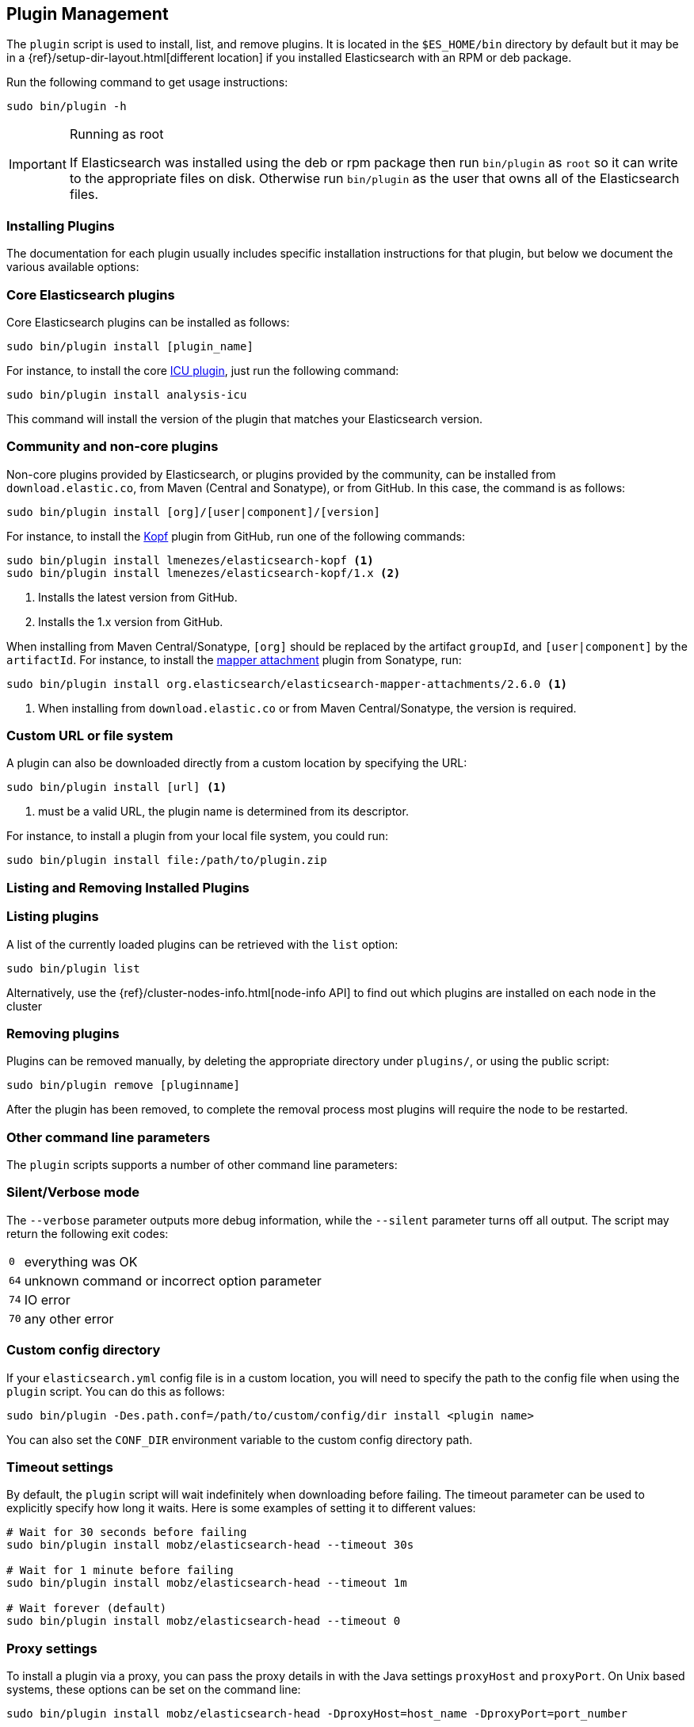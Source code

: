 [[plugin-management]]
== Plugin Management

The `plugin` script is used to install, list, and remove plugins. It is
located in the `$ES_HOME/bin` directory by default but it may be in a
{ref}/setup-dir-layout.html[different location] if you installed Elasticsearch
with an RPM or deb package.

Run the following command to get usage instructions:

[source,shell]
-----------------------------------
sudo bin/plugin -h
-----------------------------------

[IMPORTANT]
.Running as root
=====================
If Elasticsearch was installed using the deb or rpm package then run
`bin/plugin` as `root` so it can write to the appropriate files on disk.
Otherwise run `bin/plugin` as the user that owns all of the Elasticsearch
files.
=====================

[[installation]]
=== Installing Plugins

The documentation for each plugin usually includes specific installation
instructions for that plugin, but below we document the various available
options:

[float]
=== Core Elasticsearch plugins

Core Elasticsearch plugins can be installed as follows:

[source,shell]
-----------------------------------
sudo bin/plugin install [plugin_name]
-----------------------------------

For instance, to install the core <<analysis-icu,ICU plugin>>, just run the
following command:

[source,shell]
-----------------------------------
sudo bin/plugin install analysis-icu
-----------------------------------

This command will install the version of the plugin that matches your
Elasticsearch version.

[float]
=== Community and non-core plugins

Non-core plugins provided by Elasticsearch, or plugins provided by the
community, can be installed from `download.elastic.co`, from Maven (Central
and Sonatype), or from GitHub.  In this case, the command is as follows:

[source,shell]
-----------------------------------
sudo bin/plugin install [org]/[user|component]/[version]
-----------------------------------

For instance, to install the https://github.com/lmenezes/elasticsearch-kopf[Kopf]
plugin from GitHub, run one of the following commands:

[source,shell]
-----------------------------------
sudo bin/plugin install lmenezes/elasticsearch-kopf <1>
sudo bin/plugin install lmenezes/elasticsearch-kopf/1.x <2>
-----------------------------------
<1> Installs the latest version from GitHub.
<2> Installs the 1.x version from GitHub.

When installing from Maven Central/Sonatype, `[org]` should be replaced by
the artifact `groupId`, and `[user|component]` by the `artifactId`.  For
instance, to install the
https://github.com/elastic/elasticsearch-mapper-attachments[mapper attachment]
plugin from Sonatype, run:

[source,shell]
-----------------------------------
sudo bin/plugin install org.elasticsearch/elasticsearch-mapper-attachments/2.6.0 <1>
-----------------------------------
<1> When installing from `download.elastic.co` or from Maven Central/Sonatype, the
    version is required.

[float]
=== Custom URL or file system

A plugin can also be downloaded directly from a custom location by specifying the URL:

[source,shell]
-----------------------------------
sudo bin/plugin install [url] <1>
-----------------------------------
<1> must be a valid URL, the plugin name is determined from its descriptor.

For instance, to install a plugin from your local file system, you could run:

[source,shell]
-----------------------------------
sudo bin/plugin install file:/path/to/plugin.zip
-----------------------------------

[[listing-removing]]
=== Listing and Removing Installed Plugins

[float]
=== Listing plugins

A list of the currently loaded plugins can be retrieved with the `list` option:

[source,shell]
-----------------------------------
sudo bin/plugin list
-----------------------------------

Alternatively, use the {ref}/cluster-nodes-info.html[node-info API] to find
out which plugins are installed on each node in the cluster

[float]
=== Removing plugins

Plugins can be removed manually, by deleting the appropriate directory under
`plugins/`, or using the public script:

[source,shell]
-----------------------------------
sudo bin/plugin remove [pluginname]
-----------------------------------

After the plugin has been removed, to complete the removal process most plugins will require the node to be restarted.

=== Other command line parameters

The `plugin` scripts supports a number of other command line parameters:

[float]
=== Silent/Verbose mode

The `--verbose` parameter outputs more debug information, while the `--silent`
parameter turns off all output.  The script may return the following exit
codes:

[horizontal]
`0`:: everything was OK
`64`:: unknown command or incorrect option parameter
`74`:: IO error
`70`:: any other error

[float]
=== Custom config directory

If your `elasticsearch.yml` config file is in a custom location, you will need
to specify the path to the config file when using the `plugin` script.  You
can do this as follows:

[source,sh]
---------------------
sudo bin/plugin -Des.path.conf=/path/to/custom/config/dir install <plugin name>
---------------------

You can also set the `CONF_DIR` environment variable to the custom config
directory path.

[float]
=== Timeout settings

By default, the `plugin` script will wait indefinitely when downloading before
failing. The timeout parameter can be used to explicitly specify how long it
waits. Here is some examples of setting it to different values:

[source,shell]
-----------------------------------
# Wait for 30 seconds before failing
sudo bin/plugin install mobz/elasticsearch-head --timeout 30s

# Wait for 1 minute before failing
sudo bin/plugin install mobz/elasticsearch-head --timeout 1m

# Wait forever (default)
sudo bin/plugin install mobz/elasticsearch-head --timeout 0
-----------------------------------

[float]
=== Proxy settings

To install a plugin via a proxy, you can pass the proxy details in with the
Java settings `proxyHost` and `proxyPort`. On Unix based systems, these
options can be set on the command line:

[source,shell]
-----------------------------------
sudo bin/plugin install mobz/elasticsearch-head -DproxyHost=host_name -DproxyPort=port_number
-----------------------------------

On Windows, they need to be added to the `JAVA_OPTS` environment variable:

[source,shell]
-----------------------------------
set JAVA_OPTS="-DproxyHost=host_name -DproxyPort=port_number"
bin/plugin install mobz/elasticsearch-head
-----------------------------------

=== Settings related to plugins

[float]
=== Custom plugins directory

The `plugins` directory can be changed from the default by adding the
following to the `elasticsearch.yml` config file:

[source,yml]
---------------------
path.plugins: /path/to/custom/plugins/dir
---------------------

The default location of the `plugins` directory depends on
{ref}/setup-dir-layout.html[which package you install].

[float]
=== Mandatory Plugins

If you rely on some plugins, you can define mandatory plugins by adding
`plugin.mandatory` setting to the `config/elasticsearch.yml` file, for
example:

[source,yaml]
--------------------------------------------------
plugin.mandatory: mapper-attachments,lang-groovy
--------------------------------------------------

For safety reasons, a node will not start if it is missing a mandatory plugin.
